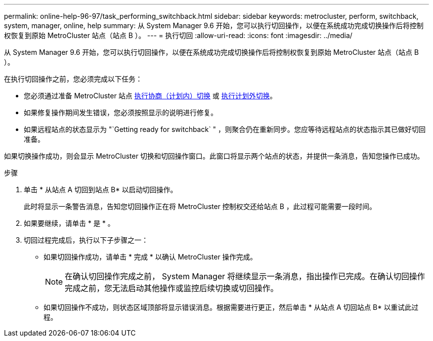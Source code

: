 ---
permalink: online-help-96-97/task_performing_switchback.html 
sidebar: sidebar 
keywords: metrocluster, perform, switchback, system, manager, online, help 
summary: 从 System Manager 9.6 开始，您可以执行切回操作，以便在系统成功完成切换操作后将控制权恢复到原始 MetroCluster 站点（站点 B ）。 
---
= 执行切回
:allow-uri-read: 
:icons: font
:imagesdir: ../media/


[role="lead"]
从 System Manager 9.6 开始，您可以执行切回操作，以便在系统成功完成切换操作后将控制权恢复到原始 MetroCluster 站点（站点 B ）。

在执行切回操作之前，您必须完成以下任务：

* 您必须通过准备 MetroCluster 站点 xref:task_performing_negotiated_planned_switchover.adoc[执行协商（计划内）切换] 或 xref:task_performing_unplanned_switchover.adoc[执行计划外切换]。
* 如果修复操作期间发生错误，您必须按照显示的说明进行修复。
* 如果远程站点的状态显示为 "`Getting ready for switchback` " ，则聚合仍在重新同步。您应等待远程站点的状态指示其已做好切回准备。


如果切换操作成功，则会显示 MetroCluster 切换和切回操作窗口。此窗口将显示两个站点的状态，并提供一条消息，告知您操作已成功。

.步骤
. 单击 * 从站点 A 切回到站点 B* 以启动切回操作。
+
此时将显示一条警告消息，告知您切回操作正在将 MetroCluster 控制权交还给站点 B ，此过程可能需要一段时间。

. 如果要继续，请单击 * 是 * 。
. 切回过程完成后，执行以下子步骤之一：
+
** 如果切回操作成功，请单击 * 完成 * 以确认 MetroCluster 操作完成。
+
[NOTE]
====
在确认切回操作完成之前， System Manager 将继续显示一条消息，指出操作已完成。在确认切回操作完成之前，您无法启动其他操作或监控后续切换或切回操作。

====
** 如果切回操作不成功，则状态区域顶部将显示错误消息。根据需要进行更正，然后单击 * 从站点 A 切回站点 B* 以重试此过程。



